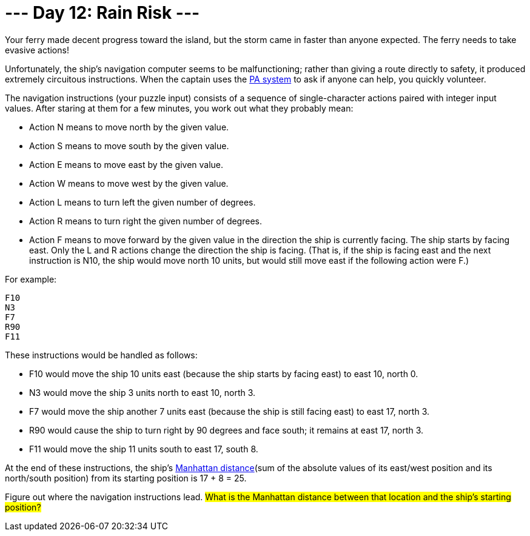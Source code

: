 = --- Day 12: Rain Risk ---
Your ferry made decent progress toward the island, but the storm came in faster than anyone expected. The ferry needs to take evasive actions!

Unfortunately, the ship's navigation computer seems to be malfunctioning; rather than giving a route directly to safety,
it produced extremely circuitous instructions. When the captain uses the https://en.wikipedia.org/wiki/Public_address_system[PA system] to ask if anyone can help, you quickly volunteer.

The navigation instructions (your puzzle input) consists of a sequence of single-character actions paired with integer input values.
After staring at them for a few minutes, you work out what they probably mean:

- Action N means to move north by the given value.
- Action S means to move south by the given value.
- Action E means to move east by the given value.
- Action W means to move west by the given value.
- Action L means to turn left the given number of degrees.
- Action R means to turn right the given number of degrees.
- Action F means to move forward by the given value in the direction the ship is currently facing.
The ship starts by facing east. Only the L and R actions change the direction the ship is facing. (That is, if the ship is facing east and the next instruction is N10, the ship would move north 10 units, but would still move east if the following action were F.)

For example:
```
F10
N3
F7
R90
F11
```
These instructions would be handled as follows:

- F10 would move the ship 10 units east (because the ship starts by facing east) to east 10, north 0.
- N3 would move the ship 3 units north to east 10, north 3.
- F7 would move the ship another 7 units east (because the ship is still facing east) to east 17, north 3.
- R90 would cause the ship to turn right by 90 degrees and face south; it remains at east 17, north 3.
- F11 would move the ship 11 units south to east 17, south 8.

At the end of these instructions, the ship's https://en.wikipedia.org/wiki/Taxicab_geometry[Manhattan distance](sum of the absolute values of its east/west position and its north/south position) from its starting position is 17 + 8 = 25.

Figure out where the navigation instructions lead. #What is the Manhattan distance between that location and the ship's starting position?#

